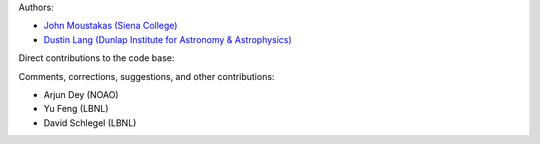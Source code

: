 Authors:

- `John Moustakas (Siena College) <https://github.com/moustakas>`_
- `Dustin Lang (Dunlap Institute for Astronomy & Astrophysics) <https://github.com/dstndstn>`_ 

Direct contributions to the code base:

Comments, corrections, suggestions, and other contributions:

- Arjun Dey (NOAO)
- Yu Feng (LBNL)
- David Schlegel (LBNL)

